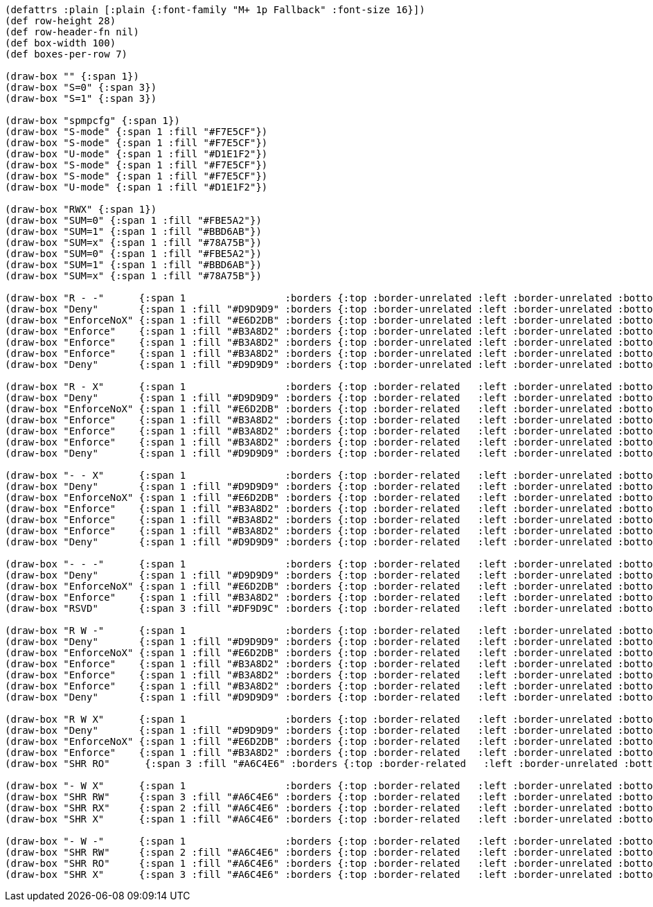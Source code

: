[bytefield]
----
(defattrs :plain [:plain {:font-family "M+ 1p Fallback" :font-size 16}])
(def row-height 28)
(def row-header-fn nil)
(def box-width 100)
(def boxes-per-row 7)

(draw-box "" {:span 1})
(draw-box "S=0" {:span 3})
(draw-box "S=1" {:span 3})

(draw-box "spmpcfg" {:span 1})
(draw-box "S-mode" {:span 1 :fill "#F7E5CF"})
(draw-box "S-mode" {:span 1 :fill "#F7E5CF"})
(draw-box "U-mode" {:span 1 :fill "#D1E1F2"})
(draw-box "S-mode" {:span 1 :fill "#F7E5CF"})
(draw-box "S-mode" {:span 1 :fill "#F7E5CF"})
(draw-box "U-mode" {:span 1 :fill "#D1E1F2"})

(draw-box "RWX" {:span 1})
(draw-box "SUM=0" {:span 1 :fill "#FBE5A2"})
(draw-box "SUM=1" {:span 1 :fill "#BBD6AB"})
(draw-box "SUM=x" {:span 1 :fill "#78A75B"})
(draw-box "SUM=0" {:span 1 :fill "#FBE5A2"})
(draw-box "SUM=1" {:span 1 :fill "#BBD6AB"})
(draw-box "SUM=x" {:span 1 :fill "#78A75B"})

(draw-box "R - -"      {:span 1                 :borders {:top :border-unrelated :left :border-unrelated :bottom :border-related   :right :border-unrelated}})
(draw-box "Deny"       {:span 1 :fill "#D9D9D9" :borders {:top :border-unrelated :left :border-unrelated :bottom :border-related   :right :border-unrelated}})
(draw-box "EnforceNoX" {:span 1 :fill "#E6D2DB" :borders {:top :border-unrelated :left :border-unrelated :bottom :border-related   :right :border-unrelated}})
(draw-box "Enforce"    {:span 1 :fill "#B3A8D2" :borders {:top :border-unrelated :left :border-unrelated :bottom :border-related   :right :border-unrelated}})
(draw-box "Enforce"    {:span 1 :fill "#B3A8D2" :borders {:top :border-unrelated :left :border-unrelated :bottom :border-related   :right :border-unrelated}})
(draw-box "Enforce"    {:span 1 :fill "#B3A8D2" :borders {:top :border-unrelated :left :border-unrelated :bottom :border-related   :right :border-unrelated}})
(draw-box "Deny"       {:span 1 :fill "#D9D9D9" :borders {:top :border-unrelated :left :border-unrelated :bottom :border-related   :right :border-unrelated}})

(draw-box "R - X"      {:span 1                 :borders {:top :border-related   :left :border-unrelated :bottom :border-related   :right :border-unrelated}})
(draw-box "Deny"       {:span 1 :fill "#D9D9D9" :borders {:top :border-related   :left :border-unrelated :bottom :border-related   :right :border-unrelated}})
(draw-box "EnforceNoX" {:span 1 :fill "#E6D2DB" :borders {:top :border-related   :left :border-unrelated :bottom :border-related   :right :border-unrelated}})
(draw-box "Enforce"    {:span 1 :fill "#B3A8D2" :borders {:top :border-related   :left :border-unrelated :bottom :border-related   :right :border-unrelated}})
(draw-box "Enforce"    {:span 1 :fill "#B3A8D2" :borders {:top :border-related   :left :border-unrelated :bottom :border-related   :right :border-unrelated}})
(draw-box "Enforce"    {:span 1 :fill "#B3A8D2" :borders {:top :border-related   :left :border-unrelated :bottom :border-related   :right :border-unrelated}})
(draw-box "Deny"       {:span 1 :fill "#D9D9D9" :borders {:top :border-related   :left :border-unrelated :bottom :border-related   :right :border-unrelated}})

(draw-box "- - X"      {:span 1                 :borders {:top :border-related   :left :border-unrelated :bottom :border-related   :right :border-unrelated}})
(draw-box "Deny"       {:span 1 :fill "#D9D9D9" :borders {:top :border-related   :left :border-unrelated :bottom :border-related   :right :border-unrelated}})
(draw-box "EnforceNoX" {:span 1 :fill "#E6D2DB" :borders {:top :border-related   :left :border-unrelated :bottom :border-related   :right :border-unrelated}})
(draw-box "Enforce"    {:span 1 :fill "#B3A8D2" :borders {:top :border-related   :left :border-unrelated :bottom :border-related   :right :border-unrelated}})
(draw-box "Enforce"    {:span 1 :fill "#B3A8D2" :borders {:top :border-related   :left :border-unrelated :bottom :border-related   :right :border-unrelated}})
(draw-box "Enforce"    {:span 1 :fill "#B3A8D2" :borders {:top :border-related   :left :border-unrelated :bottom :border-related   :right :border-unrelated}})
(draw-box "Deny"       {:span 1 :fill "#D9D9D9" :borders {:top :border-related   :left :border-unrelated :bottom :border-related   :right :border-unrelated}})

(draw-box "- - -"      {:span 1                 :borders {:top :border-related   :left :border-unrelated :bottom :border-related   :right :border-unrelated}})
(draw-box "Deny"       {:span 1 :fill "#D9D9D9" :borders {:top :border-related   :left :border-unrelated :bottom :border-related   :right :border-unrelated}})
(draw-box "EnforceNoX" {:span 1 :fill "#E6D2DB" :borders {:top :border-related   :left :border-unrelated :bottom :border-related   :right :border-unrelated}})
(draw-box "Enforce"    {:span 1 :fill "#B3A8D2" :borders {:top :border-related   :left :border-unrelated :bottom :border-related   :right :border-unrelated}})
(draw-box "RSVD"       {:span 3 :fill "#DF9D9C" :borders {:top :border-related   :left :border-unrelated :bottom :border-related   :right :border-unrelated}})

(draw-box "R W -"      {:span 1                 :borders {:top :border-related   :left :border-unrelated :bottom :border-related   :right :border-unrelated}})
(draw-box "Deny"       {:span 1 :fill "#D9D9D9" :borders {:top :border-related   :left :border-unrelated :bottom :border-related   :right :border-unrelated}})
(draw-box "EnforceNoX" {:span 1 :fill "#E6D2DB" :borders {:top :border-related   :left :border-unrelated :bottom :border-related   :right :border-unrelated}})
(draw-box "Enforce"    {:span 1 :fill "#B3A8D2" :borders {:top :border-related   :left :border-unrelated :bottom :border-related   :right :border-unrelated}})
(draw-box "Enforce"    {:span 1 :fill "#B3A8D2" :borders {:top :border-related   :left :border-unrelated :bottom :border-related   :right :border-unrelated}})
(draw-box "Enforce"    {:span 1 :fill "#B3A8D2" :borders {:top :border-related   :left :border-unrelated :bottom :border-related   :right :border-unrelated}})
(draw-box "Deny"       {:span 1 :fill "#D9D9D9" :borders {:top :border-related   :left :border-unrelated :bottom :border-related   :right :border-unrelated}})

(draw-box "R W X"      {:span 1                 :borders {:top :border-related   :left :border-unrelated :bottom :border-related   :right :border-unrelated}})
(draw-box "Deny"       {:span 1 :fill "#D9D9D9" :borders {:top :border-related   :left :border-unrelated :bottom :border-related   :right :border-unrelated}})
(draw-box "EnforceNoX" {:span 1 :fill "#E6D2DB" :borders {:top :border-related   :left :border-unrelated :bottom :border-related   :right :border-unrelated}})
(draw-box "Enforce"    {:span 1 :fill "#B3A8D2" :borders {:top :border-related   :left :border-unrelated :bottom :border-related   :right :border-unrelated}})
(draw-box "SHR RO"      {:span 3 :fill "#A6C4E6" :borders {:top :border-related   :left :border-unrelated :bottom :border-related   :right :border-unrelated}})

(draw-box "- W X"      {:span 1                 :borders {:top :border-related   :left :border-unrelated :bottom :border-related   :right :border-unrelated}})
(draw-box "SHR RW"     {:span 3 :fill "#A6C4E6" :borders {:top :border-related   :left :border-unrelated :bottom :border-related   :right :border-unrelated}})
(draw-box "SHR RX"     {:span 2 :fill "#A6C4E6" :borders {:top :border-related   :left :border-unrelated :bottom :border-related   :right :border-unrelated}})
(draw-box "SHR X"      {:span 1 :fill "#A6C4E6" :borders {:top :border-related   :left :border-unrelated :bottom :border-related   :right :border-unrelated}})

(draw-box "- W -"      {:span 1                 :borders {:top :border-related   :left :border-unrelated :bottom :border-unrelated :right :border-unrelated}})
(draw-box "SHR RW"     {:span 2 :fill "#A6C4E6" :borders {:top :border-related   :left :border-unrelated :bottom :border-unrelated :right :border-unrelated}})
(draw-box "SHR RO"     {:span 1 :fill "#A6C4E6" :borders {:top :border-related   :left :border-unrelated :bottom :border-unrelated :right :border-unrelated}})
(draw-box "SHR X"      {:span 3 :fill "#A6C4E6" :borders {:top :border-related   :left :border-unrelated :bottom :border-unrelated :right :border-unrelated}})
----
